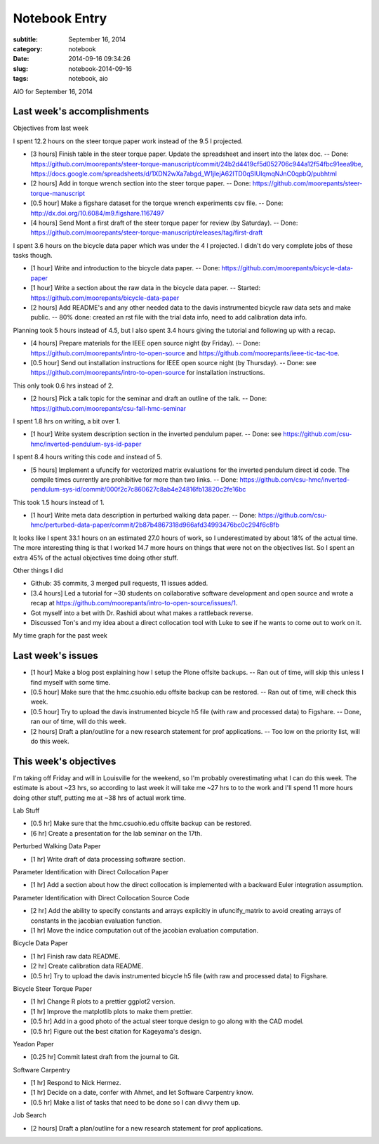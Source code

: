==============
Notebook Entry
==============

:subtitle: September 16, 2014
:category: notebook
:date: 2014-09-16 09:34:26
:slug: notebook-2014-09-16
:tags: notebook, aio


AIO for September 16, 2014



Last week's accomplishments
===========================

Objectives from last week

I spent 12.2 hours on the steer torque paper work instead of the 9.5 I
projected.

- [3 hours] Finish table in the steer torque paper. Update the spreadsheet and
  insert into the latex doc. -- Done:
  https://github.com/moorepants/steer-torque-manuscript/commit/24b2d4419cf5d052706c944a12f54fbc91eea9be,
  https://docs.google.com/spreadsheets/d/1XDN2wXa7abgd_W1jIejA62ITD0qSIUIqmqNJnC0qpbQ/pubhtml
- [2 hours] Add in torque wrench section into the steer torque paper. -- Done:
  https://github.com/moorepants/steer-torque-manuscript
- [0.5 hour] Make a figshare dataset for the torque wrench experiments csv
  file. -- Done: http://dx.doi.org/10.6084/m9.figshare.1167497
- [4 hours] Send Mont a first draft of the steer torque paper for review (by
  Saturday). -- Done:
  https://github.com/moorepants/steer-torque-manuscript/releases/tag/first-draft

I spent 3.6 hours on the bicycle data paper which was under the 4 I projected.
I didn't do very complete jobs of these tasks though.

- [1 hour] Write and introduction to the bicycle data paper. -- Done:
  https://github.com/moorepants/bicycle-data-paper
- [1 hour] Write a section about the raw data in the bicycle data paper. --
  Started: https://github.com/moorepants/bicycle-data-paper
- [2 hours] Add README's and any other needed data to the davis instrumented
  bicycle raw data sets and make public. -- 80% done: created an rst file with
  the trial data info, need to add calibration data info.

Planning took 5 hours instead of 4.5, but I also spent 3.4 hours giving the
tutorial and following up with a recap.

- [4 hours] Prepare materials for the IEEE open source night (by Friday). --
  Done: https://github.com/moorepants/intro-to-open-source and
  https://github.com/moorepants/ieee-tic-tac-toe.
- [0.5 hour] Send out installation instructions for IEEE open source night (by
  Thursday). -- Done: see https://github.com/moorepants/intro-to-open-source
  for installation instructions.

This only took 0.6 hrs instead of 2.

- [2 hours] Pick a talk topic for the seminar and draft an outline of the talk.
  -- Done: https://github.com/moorepants/csu-fall-hmc-seminar

I spent 1.8 hrs on writing, a bit over 1.

- [1 hour] Write system description section in the inverted pendulum paper. --
  Done: see https://github.com/csu-hmc/inverted-pendulum-sys-id-paper

I spent 8.4 hours writing this code and instead of 5.

- [5 hours] Implement a ufuncify for vectorized matrix evaluations for the
  inverted pendulum direct id code. The compile times currently are prohibitive
  for more than two links. -- Done:
  https://github.com/csu-hmc/inverted-pendulum-sys-id/commit/000f2c7c860627c8ab4e24816fb13820c2fe16bc

This took 1.5 hours instead of 1.

- [1 hour] Write meta data description in perturbed walking data paper. --
  Done: https://github.com/csu-hmc/perturbed-data-paper/commit/2b87b4867318d966afd34993476bc0c294f6c8fb

It looks like I spent 33.1 hours on an estimated 27.0 hours of work, so I
underestimated by about 18% of the actual time. The more interesting thing is
that I worked 14.7 more hours on things that were not on the objectives list.
So I spent an extra 45% of the actual objectives time doing other stuff.

Other things I did

- Github: 35 commits, 3 merged pull requests, 11 issues added.
- [3.4 hours] Led a tutorial for ~30 students on collaborative software development and
  open source and wrote a recap at https://github.com/moorepants/intro-to-open-source/issues/1.
- Got myself into a bet with Dr. Rashidi about what makes a rattleback reverse.
- Discussed Ton's and my idea about a direct collocation tool with Luke to see
  if he wants to come out to work on it.

My time graph for the past week

.. image:: https://objects-us-east-1.dream.io/moorepants/aio-2014-09-16.png
   :width: 800px

Last week's issues
==================

- [1 hour] Make a blog post explaining how I setup the Plone offsite backups.
  -- Ran out of time, will skip this unless I find myself with some time.
- [0.5 hour] Make sure that the hmc.csuohio.edu offsite backup can be restored.
  -- Ran out of time, will check this week.
- [0.5 hour] Try to upload the davis instrumented bicycle h5 file (with raw and
  processed data) to Figshare. -- Done, ran our of time, will do this week.
- [2 hours] Draft a plan/outline for a new research statement for prof
  applications. -- Too low on the priority list, will do this week.

This week's objectives
======================

I'm taking off Friday and will in Louisville for the weekend, so I'm probably
overestimating what I can do this week. The estimate is about ~23 hrs, so
according to last week it will take me ~27 hrs to to the work and I'll spend 11
more hours doing other stuff, putting me at ~38 hrs of actual work time.

Lab Stuff

- [0.5 hr] Make sure that the hmc.csuohio.edu offsite backup can be restored.
- [6 hr] Create a presentation for the lab seminar on the 17th.

Perturbed Walking Data Paper

- [1 hr] Write draft of data processing software section.

Parameter Identification with Direct Collocation Paper

- [1 hr] Add a section about how the direct collocation is implemented with a
  backward Euler integration assumption.

Parameter Identification with Direct Collocation Source Code

- [2 hr] Add the ability to specify constants and arrays explicitly in
  ufuncify_matrix to avoid creating arrays of constants in the jacobian
  evaluation function.
- [1 hr] Move the indice computation out of the jacobian evaluation
  computation.

Bicycle Data Paper

- [1 hr] Finish raw data README.
- [2 hr] Create calibration data README.
- [0.5 hr] Try to upload the davis instrumented bicycle h5 file (with raw and
  processed data) to Figshare.

Bicycle Steer Torque Paper

- [1 hr] Change R plots to a prettier ggplot2 version.
- [1 hr] Improve the matplotlib plots to make them prettier.
- [0.5 hr] Add in a good photo of the actual steer torque design to go along
  with the CAD model.
- [0.5 hr] Figure out the best citation for Kageyama's design.

Yeadon Paper

- [0.25 hr] Commit latest draft from the journal to Git.

Software Carpentry

- [1 hr] Respond to Nick Hermez.
- [1 hr] Decide on a date, confer with Ahmet, and let Software Carpentry know.
- [0.5 hr] Make a list of tasks that need to be done so I can divvy them up.

Job Search

- [2 hours] Draft a plan/outline for a new research statement for prof
  applications.
